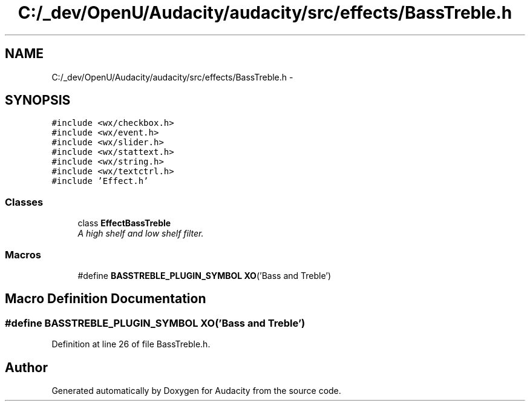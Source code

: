 .TH "C:/_dev/OpenU/Audacity/audacity/src/effects/BassTreble.h" 3 "Thu Apr 28 2016" "Audacity" \" -*- nroff -*-
.ad l
.nh
.SH NAME
C:/_dev/OpenU/Audacity/audacity/src/effects/BassTreble.h \- 
.SH SYNOPSIS
.br
.PP
\fC#include <wx/checkbox\&.h>\fP
.br
\fC#include <wx/event\&.h>\fP
.br
\fC#include <wx/slider\&.h>\fP
.br
\fC#include <wx/stattext\&.h>\fP
.br
\fC#include <wx/string\&.h>\fP
.br
\fC#include <wx/textctrl\&.h>\fP
.br
\fC#include 'Effect\&.h'\fP
.br

.SS "Classes"

.in +1c
.ti -1c
.RI "class \fBEffectBassTreble\fP"
.br
.RI "\fIA high shelf and low shelf filter\&. \fP"
.in -1c
.SS "Macros"

.in +1c
.ti -1c
.RI "#define \fBBASSTREBLE_PLUGIN_SYMBOL\fP   \fBXO\fP('Bass and Treble')"
.br
.in -1c
.SH "Macro Definition Documentation"
.PP 
.SS "#define BASSTREBLE_PLUGIN_SYMBOL   \fBXO\fP('Bass and Treble')"

.PP
Definition at line 26 of file BassTreble\&.h\&.
.SH "Author"
.PP 
Generated automatically by Doxygen for Audacity from the source code\&.
